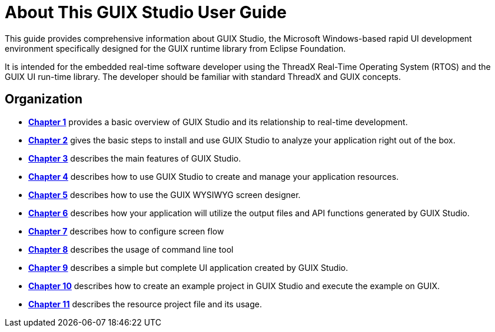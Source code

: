 ////

 Copyright (c) Microsoft
 Copyright (c) 2024-present Eclipse ThreadX contributors
 
 This program and the accompanying materials are made available 
 under the terms of the MIT license which is available at
 https://opensource.org/license/mit.
 
 SPDX-License-Identifier: MIT
 
 Contributors: 
     * Frédéric Desbiens - Initial AsciiDoc version.

////

= About This GUIX Studio User Guide
:description: This guide provides comprehensive information about GUIX Studio, the Microsoft Windows-based rapid UI development environment specifically designed for the GUIX runtime library from Eclipse Foundation.

This guide provides comprehensive information about GUIX Studio, the Microsoft Windows-based rapid UI development environment specifically designed for the GUIX runtime library from Eclipse Foundation.

It is intended for the embedded real-time software developer using the ThreadX Real-Time Operating System (RTOS) and the GUIX UI run-time library. The developer should be familiar with standard ThreadX and GUIX concepts.

== Organization

* xref:guix-studio-1.adoc[*Chapter 1*] provides a basic overview of GUIX Studio and its relationship to real-time development.
* xref:guix-studio-2.adoc[*Chapter 2*] gives the basic steps to install and use GUIX Studio to analyze your application right out of the box.
* xref:guix-studio-3.adoc[*Chapter 3*] describes the main features of GUIX Studio.
* xref:guix-studio-4.adoc[*Chapter 4*] describes how to use GUIX Studio to create and manage your application resources.
* xref:guix-studio-5.adoc[*Chapter 5*] describes how to use the GUIX WYSIWYG screen designer.
* xref:guix-studio-6.adoc[*Chapter 6*] describes how your application will utilize the output files and API functions generated by GUIX Studio.
* xref:guix-studio-7.adoc[*Chapter 7*] describes how to configure screen flow
* xref:guix-studio-8.adoc[*Chapter 8*] describes the usage of command line tool
* xref:guix-studio-9.adoc[*Chapter 9*] describes a simple but complete UI application created by GUIX Studio.
* xref:guix-studio-10.adoc[*Chapter 10*] describes how to create an example project in GUIX Studio and execute the example on GUIX.
* xref:guix-studio-11.adoc[*Chapter 11*] describes the resource project file and its usage.
